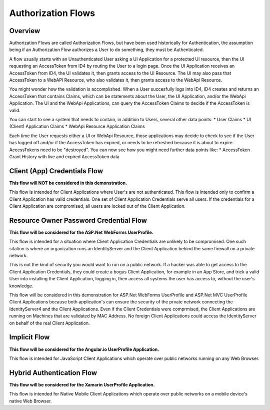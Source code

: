 Authorization Flows
===================

Overview
--------

Authorization Flows are called Authorization Flows, but have been used historically for Authentication, the assumption being if an Authorization Flow authorizes a User to do something, they must be Authenticated.

A flow usually starts with an Unauthenticated User asking a UI Application for a protected UI resource, then the UI requesting an AccessToken from ID4 by routing the User to a login page. Once the UI Application receives an AccessToken from ID4, the UI validates it, then grants access to the UI Resource. The UI may also pass that AccessToken to a WebAPI Resource, who also validates it, then grants access to the WebApi Resource.

You might wonder how the validation is accomplished. When a User succesfully logs into ID4, ID4 creates and returns an AccessToken that contains Claims, which can be statements about the User, the UI Application, and/or the WebApi Application. The UI and the WebApi Applications, can query the AccessToken Claims to decide if the AccessToken is valid.

You can start to see a system that needs to contain, in addition to Users,  several other data points:
* User Claims
* UI (Client) Application Claims
* WebApi Resource Application Claims

Each time the User requests either a UI or WebApi Resource, those applications may decide to check to see if the User has logged off and/or if the AccessToken has expired, or needs to be refreshed because it is about to expire. AccessTokens need to be "destroyed". You can now see how you might need further data points like:
* AccessToken Grant History with live and expired AccessToken data

Client (App) Credentials Flow
-----------------------------

**This flow will NOT be considered in this demonstration.**  

This flow is intended for Client Applications where User's are not authenticated. This flow is intended only to confirm a Client Application has valid credentials. One set of Client Application Credentials serve all users.  If the credentials for a Client Application are compromised, all users are locked out of the Client Application.

Resource Owner Password Credential Flow
---------------------------------------

**This flow will be considered for the ASP.Net WebForms UserProfile.**

This flow is intended for a situation where Client Application Credentials are unlikely to be compromised. One such sitation is where an organization runs an IdentityServer and the Client Application behind the same firewall on a private network. 

This is not the kind of security you would want to run on a public network. If a hacker was able to get access to the Client Application Credentials, they could create a bogus Client Application, for example in an App Store, and trick a valid User into installing the Client Application, logging in, then access all systems the user has access to, without the user's knowledge. 

This flow will be considered in this demonstration for ASP.Net WebForms UserProfile and ASP.Net MVC UserProfile Client Applications because both application's can ensure the security of the prvate network connecting the IdentityServer4 and the Client Applications. Even if the Client Credentials were comprmised, the Client Applications are running on Machines that are validated by MAC Address. No foreign Client Applications could access the IdentityServer on behalf of the real Client Application.

Implicit Flow
-------------

**This flow will be considered for the Angular.io UserProfile Application.**

This flow is intended for JavaScript Client Applications which operate over public networks running on any Web Browser.

Hybrid Authentication Flow
--------------------------

**This flow will be considered for the Xamarin UserProfile Application.**

This flow is intended for Native Mobile Client Applications which operate over public networks on a mobile device's native Web Browser. 
